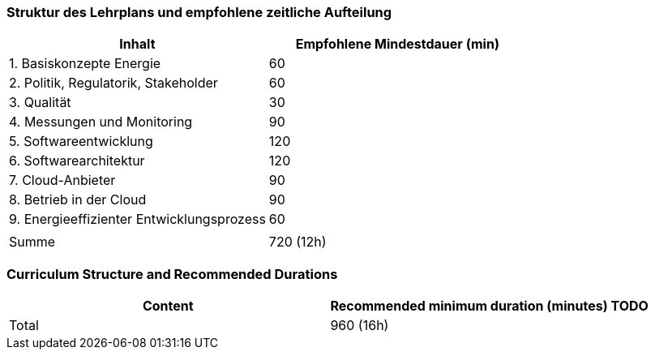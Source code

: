// tag::DE[]
=== Struktur des Lehrplans und empfohlene zeitliche Aufteilung

[cols="<,>", options="header"]
|===
| Inhalt | Empfohlene Mindestdauer (min)
| 1. Basiskonzepte Energie | 60
| 2. Politik, Regulatorik, Stakeholder | 60
| 3. Qualität | 30
| 4. Messungen und Monitoring | 90
| 5. Softwareentwicklung | 120
| 6. Softwarearchitektur | 120
| 7. Cloud-Anbieter | 90
| 8. Betrieb in der Cloud | 90
| 9. Energieeffizienter Entwicklungsprozess | 60
| |
| Summe | 720 (12h)

|===

// end::DE[]

// tag::EN[]
=== Curriculum Structure and Recommended Durations

[cols="<,>", options="header"]
|===
| Content
| Recommended minimum duration (minutes)
TODO
| Total | 960 (16h)

|===

// end::EN[]
